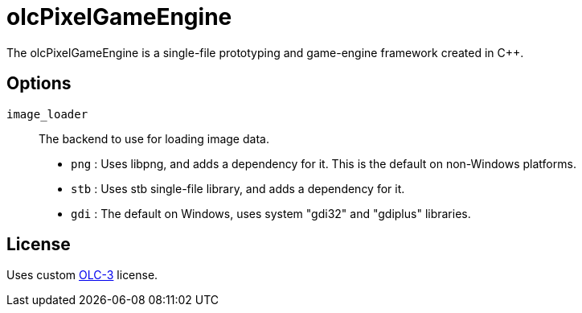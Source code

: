 = olcPixelGameEngine

The olcPixelGameEngine is a single-file prototyping and game-engine framework created in C++.

== Options

`image_loader`::

The backend to use for loading image data.

    * `png` : Uses libpng, and adds a dependency for it. This is the default on non-Windows platforms.
    * `stb` : Uses stb single-file library, and adds a dependency for it.
    * `gdi` : The default on Windows, uses system "gdi32" and "gdiplus" libraries.

== License

Uses custom link:https://raw.githubusercontent.com/OneLoneCoder/olcPixelGameEngine/master/LICENCE.md[OLC-3]
license.
